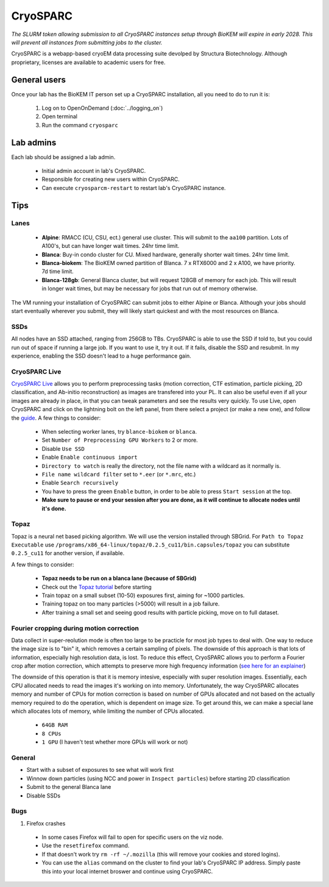 CryoSPARC
=========

*The SLURM token allowing submission to all CryoSPARC instances setup through
BioKEM will expire in early 2028. This will prevent all instances from
submitting jobs to the cluster.*

CryoSPARC is a webapp-based cryoEM data processing suite devolped by 
Structura Biotechnology. Although proprietary, licenses are available 
to academic users for free.

.. _General users:

General users
-------------
Once your lab has the BioKEM IT person set up a CryoSPARC installation, all
you need to do to run it is:

  #. Log on to OpenOnDemand (:doc:`../logging_on`)
  #. Open terminal
  #. Run the command ``cryosparc``

.. _adim:

Lab admins
----------

Each lab should be assigned a lab admin.

  - Initial admin account in lab's CryoSPARC.
  - Responsible for creating new users within CryoSPARC.
  - Can execute ``cryosparcm-restart`` to restart lab's CryoSPARC instance.

.. _cryosparc tips:

Tips
----

Lanes
~~~~~

  - **Alpine**: RMACC (CU, CSU, ect.) general use cluster. This will submit to the ``aa100`` partition. Lots of A100's, but can have longer wait times. 24hr time limit.
  - **Blanca**: Buy-in condo cluster for CU. Mixed hardware, generally shorter wait times. 24hr time limit.
  - **Blanca-biokem**: The BioKEM owned partition of Blanca. 7 x RTX6000 and 2 x A100, we have priority. 7d time limit.
  - **Blanca-128gb**: General Blanca cluster, but will request 128GB of memory for each job. This will result in longer wait times, but may be necessary for jobs that run out of memory otherwise.

The VM running your installation of CryoSPARC can submit jobs to either Alpine
or Blanca. Although your jobs should start eventually wherever you submit, they
will likely start quickest and with the most resources on Blanca.

SSDs
~~~~

All nodes have an SSD attached, ranging from 256GB to TBs. CryoSPARC is able to
use the SSD if told to, but you could run out of space if running a large job.
If you want to use it, try it out. If it fails, disable the SSD and resubmit. In
my experience, enabling the SSD doesn't lead to a huge performance gain.

CryoSPARC Live
~~~~~~~~~~~~~~

`CryoSPARC Live <https://guide.cryosparc.com/live/about-cryosparc-live>`_ allows you to perform preprocessing tasks (motion correction, 
CTF estimation, particle picking, 2D classification, and Ab-initio reconstruction) as images are transfered into your PL. It can also 
be useful even if all your images are already in place, in that you can tweak parameters and see the results very quickly. To use Live, 
open CryoSPARC and click on the lightning bolt on the left panel, from there select a project (or make a new one), and follow the 
`guide <https://guide.cryosparc.com/live/about-cryosparc-live>`_. A few things to consider:

  - When selecting worker lanes, try ``blance-biokem`` or ``blanca``.
  - Set ``Number of Preprocessing GPU Workers`` to 2 or more.
  - Disable ``Use SSD``
  - Enable ``Enable continuous import``
  - ``Directory to watch`` is really the directory, not the file name with a wildcard as it normally is.
  - ``File name wildcard filter`` set to ``*.eer`` (or ``*.mrc``, etc.)
  - Enable ``Search recursively``
  - You have to press the green ``Enable`` button, in order to be able to press ``Start session`` at the top.
  - **Make sure to pause or end your session after you are done, as it will continue to allocate nodes until it's done.** 

Topaz
~~~~~

Topaz is a neural net based picking algorithm. We will use the version installed 
through SBGrid. For ``Path to Topaz Executable`` use ``/programs/x86_64-linux/topaz/0.2.5_cu11/bin.capsules/topaz`` 
you can substitute ``0.2.5_cu11`` for another version, if available. 

A few things to consider:

  - **Topaz needs to be run on a blanca lane (because of SBGrid)**
  - Check out the `Topaz tutorial <https://guide.cryosparc.com/processing-data/all-job-types-in-cryosparc/deep-picking/topaz>`_ before starting
  - Train topaz on a small subset (10-50) exposures first, aiming for ~1000 particles.
  - Training topaz on too many particles (>5000) will result in a job failure.
  - After training a small set and seeing good results with particle picking, move on to full dataset.

Fourier cropping during motion correction
~~~~~~~~~~~~~~~~~~~~~~~~~~~~~~~~~~~~~~~~~

Data collect in super-reolution mode is often too large to be practicle for most job types to deal with. 
One way to reduce the image size is to "bin" it, which removes a certain sampling of pixels. The downside of 
this approach is that lots of information, especially high resolution data, is lost. To reduce this effect, 
CryoSPARC allows you to perform a Fourier crop after motion correction, which attempts to preserve more 
high frequency information (`see here for an explainer <https://blog.posertinlab.com/posts/2022-10-20-fourier-cropping/https://blog.posertinlab.com/posts/2022-10-20-fourier-cropping/>`_)

The downside of this operation is that it is memory intesive, especially with super resolution images. Essentially,
each CPU allocated needs to read the images it's working on into memory. Unfortunately, the way CryoSPARC 
allocates memory and number of CPUs for motion correction is based on number of GPUs allocated and not based on 
the actually memory required to do the operation, which is dependent on image size. To get around this, we 
can make a special lane which allocates lots of memory, while limiting the number of CPUs allocated. 

  - ``64GB RAM``
  - ``8 CPUs``
  - ``1 GPU`` (I haven't test whether more GPUs will work or not)

General
~~~~~~~

- Start with a subset of exposures to see what will work first
- Winnow down particles (using NCC and power in ``Inspect particles``) before starting 2D classification
- Submit to the general Blanca lane
- Disable SSDs

Bugs
~~~~

#. Firefox crashes
  - In some cases Firefox will fail to open for specific users on the viz node. 
  - Use the ``resetfirefox`` command.
  - If that doesn't work try ``rm -rf ~/.mozilla`` (this will remove your cookies and stored logins).
  - You can use the ``alias`` command on the cluster to find your lab's CryoSPARC IP 
    address. Simply paste this into your local internet broswer and continue using CryoSPARC.
